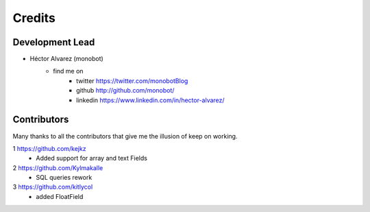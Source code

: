 =======
Credits
=======

Development Lead
----------------

* Héctor Alvarez (monobot)
    + find me on
        - twitter https://twitter.com/monobotBlog
        - github http://github.com/monobot/
        - linkedin https://www.linkedin.com/in/hector-alvarez/

Contributors
------------
Many thanks to all the contributors that give me the illusion of keep on
working.

1 https://github.com/kejkz
    + Added support for array and text Fields
2 https://github.com/Kylmakalle
    + SQL queries rework
3 https://github.com/kitlycol
    + added FloatField
